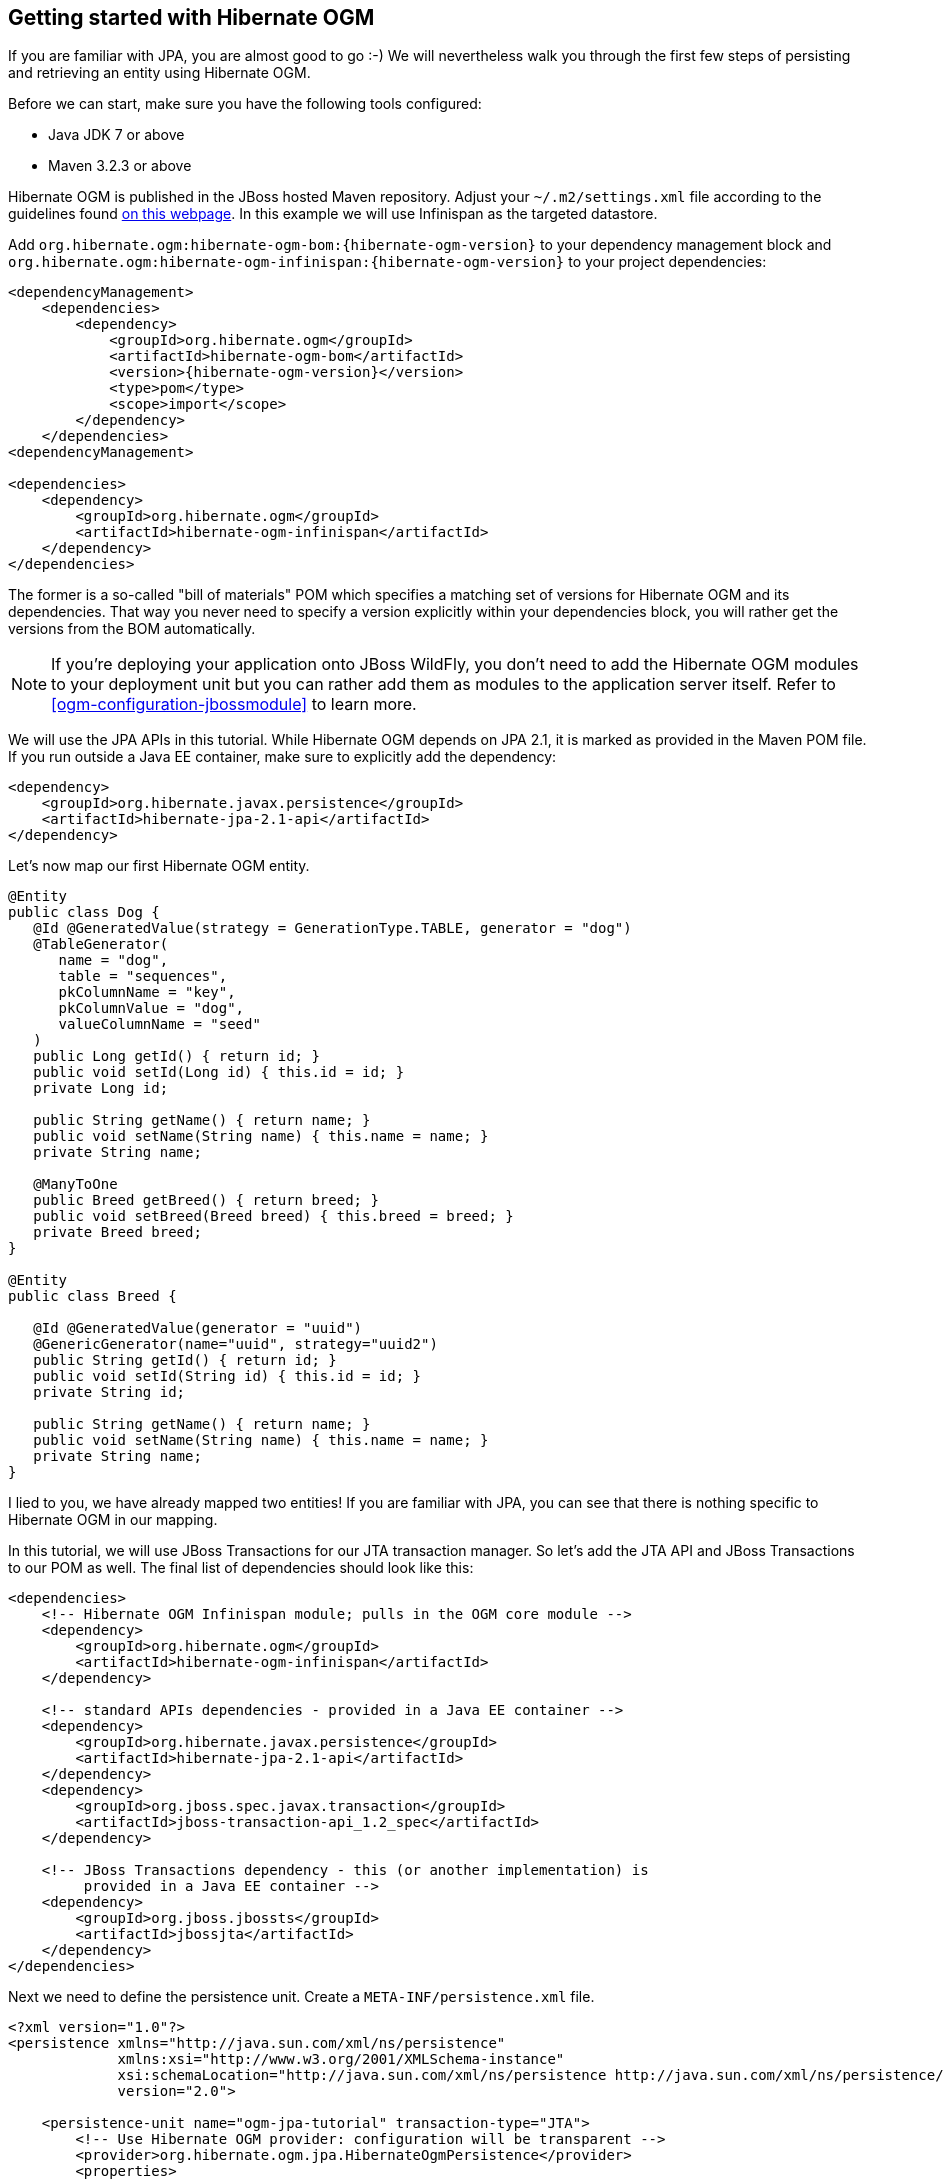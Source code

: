 [[ogm-gettingstarted]]

== Getting started with Hibernate OGM

If you are familiar with JPA, you are almost good to go :-)
We will nevertheless walk you through the first few steps of persisting
and retrieving an entity using Hibernate OGM.

Before we can start, make sure you have the following tools configured:

* Java JDK 7 or above
* Maven 3.2.3 or above

Hibernate OGM is published in the JBoss hosted Maven repository.
Adjust your [filename]`$$~/.m2/settings.xml$$` file
according to the guidelines found
http://community.jboss.org/wiki/MavenGettingStarted-Users[on this webpage].
In this example we will use Infinispan as the targeted datastore.

Add `org.hibernate.ogm:hibernate-ogm-bom:{hibernate-ogm-version}` to your dependency management block
and `org.hibernate.ogm:hibernate-ogm-infinispan:{hibernate-ogm-version}`
to your project dependencies:

[source, XML]
[subs="verbatim,attributes"]
----
<dependencyManagement>
    <dependencies>
        <dependency>
            <groupId>org.hibernate.ogm</groupId>
            <artifactId>hibernate-ogm-bom</artifactId>
            <version>{hibernate-ogm-version}</version>
            <type>pom</type>
            <scope>import</scope>
        </dependency>
    </dependencies>
<dependencyManagement>

<dependencies>
    <dependency>
        <groupId>org.hibernate.ogm</groupId>
        <artifactId>hibernate-ogm-infinispan</artifactId>
    </dependency>
</dependencies>
----

The former is a so-called "bill of materials" POM
which specifies a matching set of versions for Hibernate OGM and its dependencies.
That way you never need to specify a version explicitly within your dependencies block,
you will rather get the versions from the BOM automatically.

[NOTE]
====
If you're deploying your application onto JBoss WildFly,
you don't need to add the Hibernate OGM modules to your deployment unit
but you can rather add them as modules to the application server itself.
Refer to <<ogm-configuration-jbossmodule>> to learn more.
====

We will use the JPA APIs in this tutorial.
While Hibernate OGM depends on JPA 2.1,
it is marked as provided in the Maven POM file.
If you run outside a Java EE container,
make sure to explicitly add the dependency:

[source, XML]
[subs="verbatim,attributes"]
----
<dependency>
    <groupId>org.hibernate.javax.persistence</groupId>
    <artifactId>hibernate-jpa-2.1-api</artifactId>
</dependency>
----

Let's now map our first Hibernate OGM entity.

[source, JAVA]
----
@Entity
public class Dog {
   @Id @GeneratedValue(strategy = GenerationType.TABLE, generator = "dog")
   @TableGenerator(
      name = "dog",
      table = "sequences",
      pkColumnName = "key",
      pkColumnValue = "dog",
      valueColumnName = "seed"
   )
   public Long getId() { return id; }
   public void setId(Long id) { this.id = id; }
   private Long id;

   public String getName() { return name; }
   public void setName(String name) { this.name = name; }
   private String name;

   @ManyToOne
   public Breed getBreed() { return breed; }
   public void setBreed(Breed breed) { this.breed = breed; }
   private Breed breed;
}

@Entity
public class Breed {

   @Id @GeneratedValue(generator = "uuid")
   @GenericGenerator(name="uuid", strategy="uuid2")
   public String getId() { return id; }
   public void setId(String id) { this.id = id; }
   private String id;

   public String getName() { return name; }
   public void setName(String name) { this.name = name; }
   private String name;
}
----

I lied to you, we have already mapped two entities!
If you are familiar with JPA,
you can see that there is nothing specific to Hibernate OGM in our mapping.

In this tutorial, we will use JBoss Transactions for our JTA transaction manager.
So let's add the JTA API and JBoss Transactions to our POM as well.
The final list of dependencies should look like this:

[source, XML]
[subs="verbatim,attributes"]
----
<dependencies>
    <!-- Hibernate OGM Infinispan module; pulls in the OGM core module -->
    <dependency>
        <groupId>org.hibernate.ogm</groupId>
        <artifactId>hibernate-ogm-infinispan</artifactId>
    </dependency>

    <!-- standard APIs dependencies - provided in a Java EE container -->
    <dependency>
        <groupId>org.hibernate.javax.persistence</groupId>
        <artifactId>hibernate-jpa-2.1-api</artifactId>
    </dependency>
    <dependency>
        <groupId>org.jboss.spec.javax.transaction</groupId>
        <artifactId>jboss-transaction-api_1.2_spec</artifactId>
    </dependency>

    <!-- JBoss Transactions dependency - this (or another implementation) is
         provided in a Java EE container -->
    <dependency>
        <groupId>org.jboss.jbossts</groupId>
        <artifactId>jbossjta</artifactId>
    </dependency>
</dependencies>
----

Next we need to define the persistence unit.
Create a [filename]`META-INF/persistence.xml` file.

[source, XML]
----
<?xml version="1.0"?>
<persistence xmlns="http://java.sun.com/xml/ns/persistence"
             xmlns:xsi="http://www.w3.org/2001/XMLSchema-instance"
             xsi:schemaLocation="http://java.sun.com/xml/ns/persistence http://java.sun.com/xml/ns/persistence/persistence_2_0.xsd"
             version="2.0">

    <persistence-unit name="ogm-jpa-tutorial" transaction-type="JTA">
        <!-- Use Hibernate OGM provider: configuration will be transparent -->
        <provider>org.hibernate.ogm.jpa.HibernateOgmPersistence</provider>
        <properties>
            <!-- property is optional if you want to use Infinispan, otherwise adjust to your favorite
                NoSQL Datastore provider.
            <property name="hibernate.ogm.datastore.provider" value="infinispan"/>
            -->
            <!-- defines which JTA Transaction platform we plan to use -->
            <property name="hibernate.transaction.jta.platform" value="JBossTS"/>
        </properties>
    </persistence-unit>
</persistence>
----

Let's now persist a set of entities and retrieve them.

[source, JAVA]
----
//accessing JBoss's Transaction can be done differently but this one works nicely
TransactionManager tm = getTransactionManager();

//build the EntityManagerFactory as you would build in in Hibernate ORM
EntityManagerFactory emf = Persistence.createEntityManagerFactory(
    "ogm-jpa-tutorial");

final Logger logger = LoggerFactory.getLogger(DogBreedRunner.class);

[..]

//Persist entities the way you are used to in plain JPA
tm.begin();
logger.infof("About to store dog and breed");
EntityManager em = emf.createEntityManager();
Breed collie = new Breed();
collie.setName("Collie");
em.persist(collie);
Dog dina = new Dog();
dina.setName("Dina");
dina.setBreed(collie);
em.persist(dina);
Long dinaId = dina.getId();
em.flush();
em.close();
tm.commit();

[..]

//Retrieve your entities the way you are used to in plain JPA
tm.begin();
logger.infof("About to retrieve dog and breed");
em = emf.createEntityManager();
dina = em.find(Dog.class, dinaId);
logger.infof("Found dog %s of breed %s", dina.getName(), dina.getBreed().getName());
em.flush();
em.close();
tm.commit();

[..]

emf.close();

private static final String JBOSS_TM_CLASS_NAME = "com.arjuna.ats.jta.TransactionManager";

public static TransactionManager getTransactionManager() throws Exception {
    Class<?> tmClass = Main.class.getClassLoader().loadClass(JBOSS_TM_CLASS_NAME);
    return (TransactionManager) tmClass.getMethod("transactionManager").invoke(null);
}
----

[NOTE]
====
Some JVM do not handle mixed IPv4/IPv6 stacks properly (older
http://bugs.sun.com/bugdatabase/view_bug.do?bug_id=7144274[Mac OS X JDK in particular]),
if you experience trouble starting the Infinispan cluster,
pass the following property: `-Djava.net.preferIPv4Stack=true`
to your JVM or upgrade to a recent JDK version.
jdk7u6 (b22) is known to work on Max OS X.
====

[NOTE]
====
There are some additional constraints related to transactions when working with Neo4j.
You will find more details in the Neo4j transactions section: <<ogm-neo4j-transactions>>
====

A working example can be found in Hibernate OGM's distribution under
[filename]`hibernate-ogm-documentation/examples/gettingstarted`.

What have we seen?

* Hibernate OGM is a JPA implementation
  and is used as such both for mapping and in API usage
* It is configured as a specific JPA provider:
  [classname]`org.hibernate.ogm.jpa.HibernateOgmPersistence`

Let's explore more in the next chapters.
